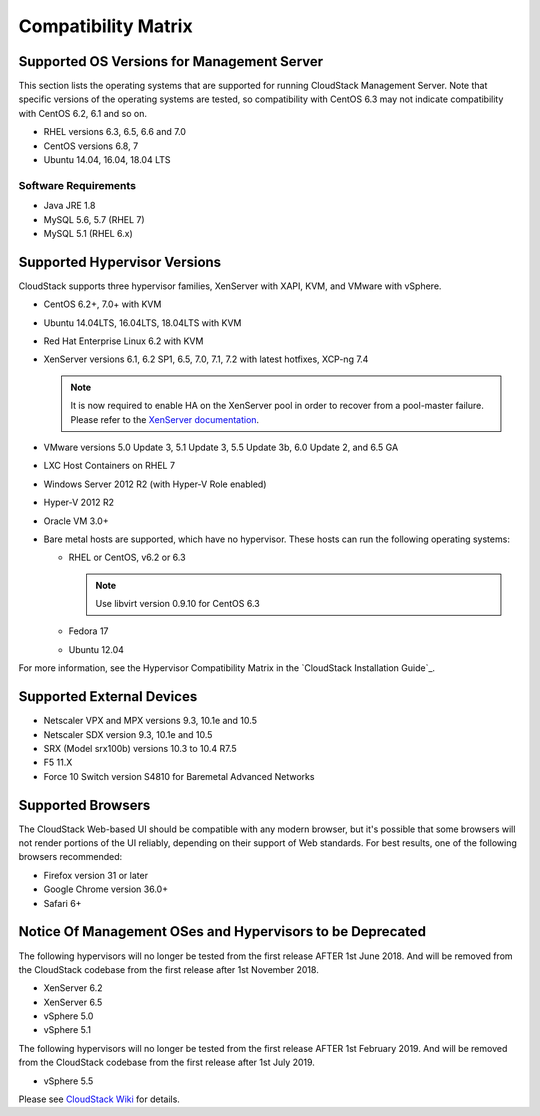 .. Licensed to the Apache Software Foundation (ASF) under one
   or more contributor license agreements.  See the NOTICE file
   distributed with this work for additional information#
   regarding copyright ownership.  The ASF licenses this file
   to you under the Apache License, Version 2.0 (the
   "License"); you may not use this file except in compliance
   with the License.  You may obtain a copy of the License at
   http://www.apache.org/licenses/LICENSE-2.0
   Unless required by applicable law or agreed to in writing,
   software distributed under the License is distributed on an
   "AS IS" BASIS, WITHOUT WARRANTIES OR CONDITIONS OF ANY
   KIND, either express or implied.  See the License for the
   specific language governing permissions and limitations
   under the License.
   
Compatibility Matrix
====================

Supported OS Versions for Management Server
-------------------------------------------

This section lists the operating systems that are supported for running
CloudStack Management Server. Note that specific versions of the
operating systems are tested, so compatibility with CentOS 6.3 may not
indicate compatibility with CentOS 6.2, 6.1 and so on.

-  RHEL versions 6.3, 6.5, 6.6 and 7.0
-  CentOS versions 6.8, 7
-  Ubuntu 14.04, 16.04, 18.04 LTS

Software Requirements
~~~~~~~~~~~~~~~~~~~~~

-  Java JRE 1.8
-  MySQL 5.6, 5.7 (RHEL 7)
-  MySQL 5.1 (RHEL 6.x)

Supported Hypervisor Versions
-----------------------------

CloudStack supports three hypervisor families, XenServer with XAPI, KVM,
and VMware with vSphere.

-  CentOS 6.2+, 7.0+ with KVM
-  Ubuntu 14.04LTS, 16.04LTS, 18.04LTS with KVM
-  Red Hat Enterprise Linux 6.2 with KVM
-  XenServer versions 6.1, 6.2 SP1, 6.5, 7.0, 7.1, 7.2 with latest hotfixes, XCP-ng 7.4

   .. note:: It is now required to enable HA on the XenServer pool in order to recover from a pool-master failure. Please refer to the `XenServer documentation <http://docs.vmd.citrix.com/XenServer/6.5.0/1.0/en_gb/>`_.

-  VMware versions 5.0 Update 3, 5.1 Update 3, 5.5 Update 3b, 6.0 Update 2, and 6.5 GA
-  LXC Host Containers on RHEL 7
-  Windows Server 2012 R2 (with Hyper-V Role enabled)
-  Hyper-V 2012 R2
-  Oracle VM 3.0+
-  Bare metal hosts are supported, which have no hypervisor. These hosts
   can run the following operating systems:

   -  RHEL or CentOS, v6.2 or 6.3

      .. note:: Use libvirt version 0.9.10 for CentOS 6.3

   -  Fedora 17
   -  Ubuntu 12.04

For more information, see the Hypervisor Compatibility Matrix in the
`CloudStack Installation Guide`_.


Supported External Devices
--------------------------

-  Netscaler VPX and MPX versions 9.3, 10.1e and 10.5
-  Netscaler SDX version 9.3, 10.1e and 10.5
-  SRX (Model srx100b) versions 10.3 to 10.4 R7.5
-  F5 11.X
-  Force 10 Switch version S4810 for Baremetal Advanced Networks


Supported Browsers
------------------

The CloudStack Web-based UI should be compatible with any modern
browser, but it's possible that some browsers will not render portions
of the UI reliably, depending on their support of Web standards. For
best results, one of the following browsers recommended:

-  Firefox version 31 or later

-  Google Chrome version 36.0+

-  Safari 6+

Notice Of Management OSes and Hypervisors to be Deprecated
----------------------------------------------------------

The following hypervisors will no longer be tested from the first release AFTER
1st June 2018. And will be removed from the CloudStack codebase from the first 
release after 1st November 2018.

-  XenServer 6.2
-  XenServer 6.5
-  vSphere 5.0
-  vSphere 5.1

The following hypervisors will no longer be tested from the first release AFTER
1st February 2019. And will be removed from the CloudStack codebase from the first 
release after 1st July 2019.

-  vSphere 5.5

Please see `CloudStack Wiki <https://cwiki.apache.org/confluence/display/CLOUDSTACK/Hypervisor+and+Management+Server+OS+EOL+Dates>`_ 
for details.
